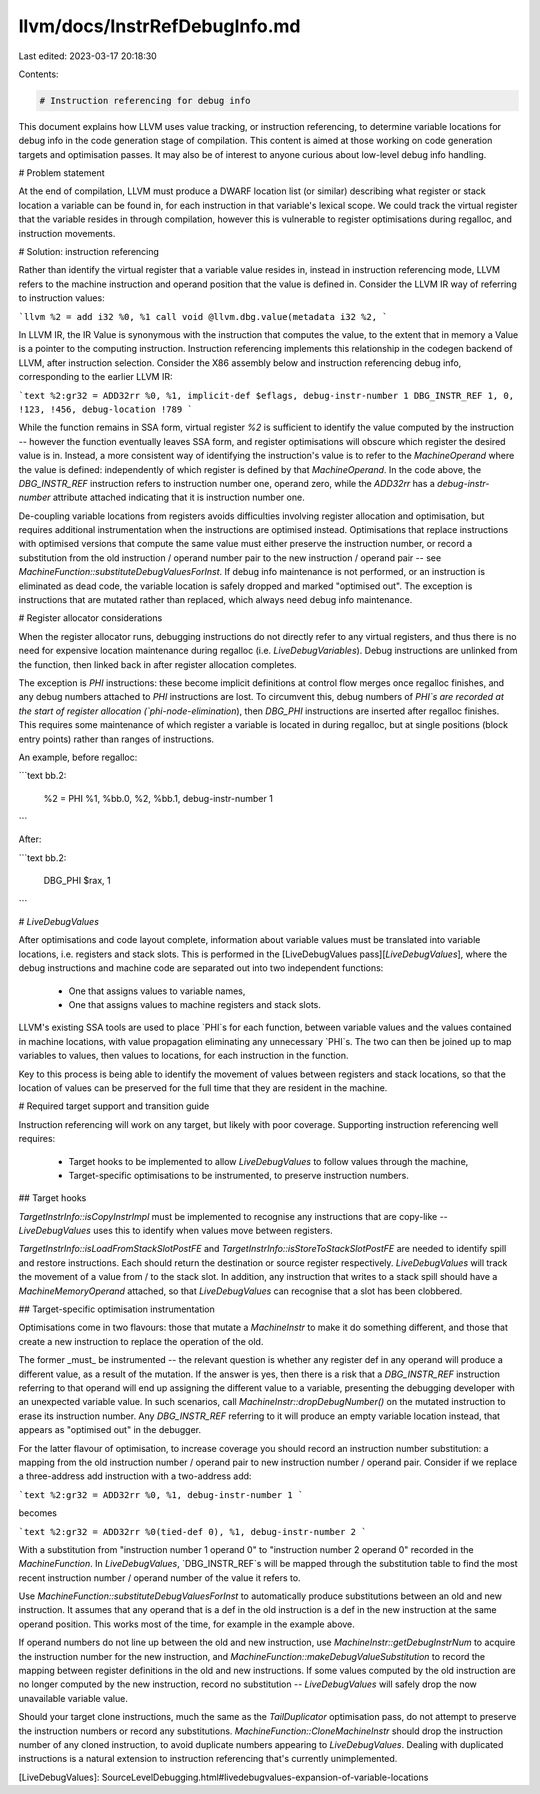 llvm/docs/InstrRefDebugInfo.md
==============================

Last edited: 2023-03-17 20:18:30

Contents:

.. code-block:: md

    # Instruction referencing for debug info

This document explains how LLVM uses value tracking, or instruction
referencing, to determine variable locations for debug info in the code
generation stage of compilation. This content is aimed at those working on code
generation targets and optimisation passes. It may also be of interest to anyone
curious about low-level debug info handling.

# Problem statement

At the end of compilation, LLVM must produce a DWARF location list (or similar)
describing what register or stack location a variable can be found in, for each
instruction in that variable's lexical scope. We could track the virtual
register that the variable resides in through compilation, however this is
vulnerable to register optimisations during regalloc, and instruction
movements.

# Solution: instruction referencing

Rather than identify the virtual register that a variable value resides in,
instead in instruction referencing mode, LLVM refers to the machine instruction
and operand position that the value is defined in. Consider the LLVM IR way of
referring to instruction values:

```llvm
%2 = add i32 %0, %1
call void @llvm.dbg.value(metadata i32 %2,
```

In LLVM IR, the IR Value is synonymous with the instruction that computes the
value, to the extent that in memory a Value is a pointer to the computing
instruction. Instruction referencing implements this relationship in the
codegen backend of LLVM, after instruction selection. Consider the X86 assembly
below and instruction referencing debug info, corresponding to the earlier
LLVM IR:

```text
%2:gr32 = ADD32rr %0, %1, implicit-def $eflags, debug-instr-number 1
DBG_INSTR_REF 1, 0, !123, !456, debug-location !789
```

While the function remains in SSA form, virtual register `%2` is sufficient to
identify the value computed by the instruction -- however the function
eventually leaves SSA form, and register optimisations will obscure which
register the desired value is in. Instead, a more consistent way of identifying
the instruction's value is to refer to the `MachineOperand` where the value is
defined: independently of which register is defined by that `MachineOperand`. In
the code above, the `DBG_INSTR_REF` instruction refers to instruction number
one, operand zero, while the `ADD32rr` has a `debug-instr-number` attribute
attached indicating that it is instruction number one.

De-coupling variable locations from registers avoids difficulties involving
register allocation and optimisation, but requires additional instrumentation
when the instructions are optimised instead. Optimisations that replace
instructions with optimised versions that compute the same value must either
preserve the instruction number, or record a substitution from the old
instruction / operand number pair to the new instruction / operand pair -- see
`MachineFunction::substituteDebugValuesForInst`. If debug info maintenance is
not performed, or an instruction is eliminated as dead code, the variable
location is safely dropped and marked "optimised out". The exception is
instructions that are mutated rather than replaced, which always need debug info
maintenance.

# Register allocator considerations

When the register allocator runs, debugging instructions do not directly refer
to any virtual registers, and thus there is no need for expensive location
maintenance during regalloc (i.e. `LiveDebugVariables`). Debug instructions are
unlinked from the function, then linked back in after register allocation
completes.

The exception is `PHI` instructions: these become implicit definitions at
control flow merges once regalloc finishes, and any debug numbers attached to
`PHI` instructions are lost. To circumvent this, debug numbers of `PHI`s are
recorded at the start of register allocation (`phi-node-elimination`), then
`DBG_PHI` instructions are inserted after regalloc finishes. This requires some
maintenance of which register a variable is located in during regalloc, but at
single positions (block entry points) rather than ranges of instructions.

An example, before regalloc:

```text
bb.2:
  %2 = PHI %1, %bb.0, %2, %bb.1, debug-instr-number 1
```

After:

```text
bb.2:
  DBG_PHI $rax, 1
```

# `LiveDebugValues`

After optimisations and code layout complete, information about variable
values must be translated into variable locations, i.e. registers and stack
slots. This is performed in the [LiveDebugValues pass][`LiveDebugValues`], where
the debug instructions and machine code are separated out into two independent
functions:
 * One that assigns values to variable names,
 * One that assigns values to machine registers and stack slots.

LLVM's existing SSA tools are used to place `PHI`s for each function, between
variable values and the values contained in machine locations, with value
propagation eliminating any unnecessary `PHI`s. The two can then be joined up
to map variables to values, then values to locations, for each instruction in
the function.

Key to this process is being able to identify the movement of values between
registers and stack locations, so that the location of values can be preserved
for the full time that they are resident in the machine.

# Required target support and transition guide

Instruction referencing will work on any target, but likely with poor coverage.
Supporting instruction referencing well requires:
 * Target hooks to be implemented to allow `LiveDebugValues` to follow values
   through the machine,
 * Target-specific optimisations to be instrumented, to preserve instruction
   numbers.

## Target hooks

`TargetInstrInfo::isCopyInstrImpl` must be implemented to recognise any
instructions that are copy-like -- `LiveDebugValues` uses this to identify when
values move between registers.

`TargetInstrInfo::isLoadFromStackSlotPostFE` and
`TargetInstrInfo::isStoreToStackSlotPostFE` are needed to identify spill and
restore instructions. Each should return the destination or source register
respectively. `LiveDebugValues` will track the movement of a value from / to
the stack slot. In addition, any instruction that writes to a stack spill
should have a `MachineMemoryOperand` attached, so that `LiveDebugValues` can
recognise that a slot has been clobbered.

## Target-specific optimisation instrumentation

Optimisations come in two flavours: those that mutate a `MachineInstr` to make
it do something different, and those that create a new instruction to replace
the operation of the old.

The former _must_ be instrumented -- the relevant question is whether any
register def in any operand will produce a different value, as a result of the
mutation. If the answer is yes, then there is a risk that a `DBG_INSTR_REF`
instruction referring to that operand will end up assigning the different
value to a variable, presenting the debugging developer with an unexpected
variable value. In such scenarios, call `MachineInstr::dropDebugNumber()` on the
mutated instruction to erase its instruction number. Any `DBG_INSTR_REF`
referring to it will produce an empty variable location instead, that appears
as "optimised out" in the debugger.

For the latter flavour of optimisation, to increase coverage you should record
an instruction number substitution: a mapping from the old instruction number /
operand pair to new instruction number / operand pair. Consider if we replace
a three-address add instruction with a two-address add:

```text
%2:gr32 = ADD32rr %0, %1, debug-instr-number 1
```

becomes

```text
%2:gr32 = ADD32rr %0(tied-def 0), %1, debug-instr-number 2
```

With a substitution from "instruction number 1 operand 0" to "instruction number
2 operand 0" recorded in the `MachineFunction`. In `LiveDebugValues`,
`DBG_INSTR_REF`s will be mapped through the substitution table to find the most
recent instruction number / operand number of the value it refers to.

Use `MachineFunction::substituteDebugValuesForInst` to automatically produce
substitutions between an old and new instruction. It assumes that any operand
that is a def in the old instruction is a def in the new instruction at the
same operand position. This works most of the time, for example in the example
above.

If operand numbers do not line up between the old and new instruction, use
`MachineInstr::getDebugInstrNum` to acquire the instruction number for the new
instruction, and `MachineFunction::makeDebugValueSubstitution` to record the
mapping between register definitions in the old and new instructions. If some
values computed by the old instruction are no longer computed by the new
instruction, record no substitution -- `LiveDebugValues` will safely drop the
now unavailable variable value.

Should your target clone instructions, much the same as the `TailDuplicator`
optimisation pass, do not attempt to preserve the instruction numbers or
record any substitutions. `MachineFunction::CloneMachineInstr` should drop the
instruction number of any cloned instruction, to avoid duplicate numbers
appearing to `LiveDebugValues`. Dealing with duplicated instructions is a
natural extension to instruction referencing that's currently unimplemented.

[LiveDebugValues]: SourceLevelDebugging.html#livedebugvalues-expansion-of-variable-locations


